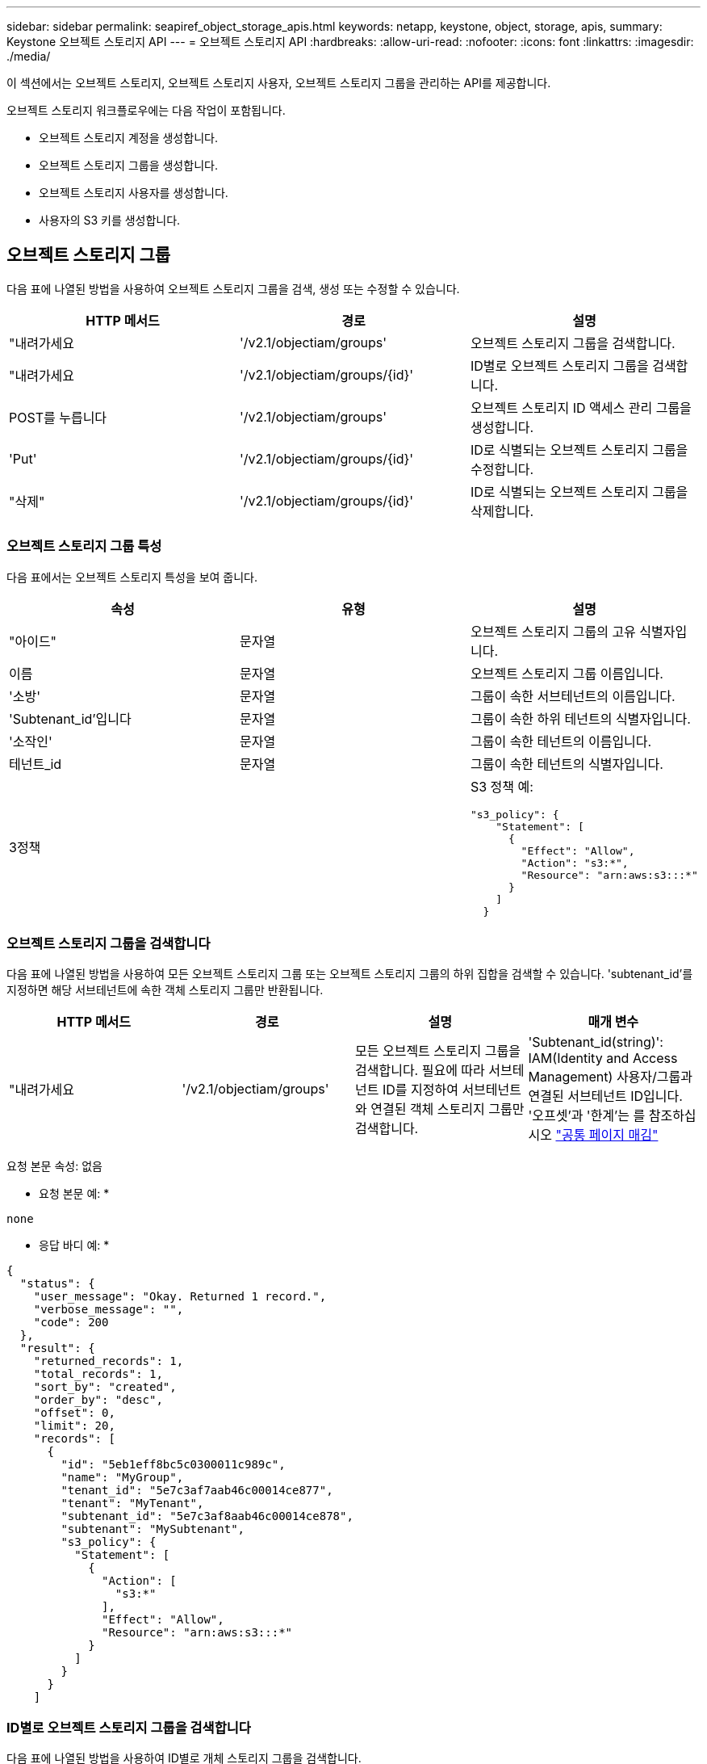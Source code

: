 ---
sidebar: sidebar 
permalink: seapiref_object_storage_apis.html 
keywords: netapp, keystone, object, storage, apis, 
summary: Keystone 오브젝트 스토리지 API 
---
= 오브젝트 스토리지 API
:hardbreaks:
:allow-uri-read: 
:nofooter: 
:icons: font
:linkattrs: 
:imagesdir: ./media/


[role="lead"]
이 섹션에서는 오브젝트 스토리지, 오브젝트 스토리지 사용자, 오브젝트 스토리지 그룹을 관리하는 API를 제공합니다.

오브젝트 스토리지 워크플로우에는 다음 작업이 포함됩니다.

* 오브젝트 스토리지 계정을 생성합니다.
* 오브젝트 스토리지 그룹을 생성합니다.
* 오브젝트 스토리지 사용자를 생성합니다.
* 사용자의 S3 키를 생성합니다.




== 오브젝트 스토리지 그룹

다음 표에 나열된 방법을 사용하여 오브젝트 스토리지 그룹을 검색, 생성 또는 수정할 수 있습니다.

|===
| HTTP 메서드 | 경로 | 설명 


| "내려가세요 | '/v2.1/objectiam/groups' | 오브젝트 스토리지 그룹을 검색합니다. 


| "내려가세요 | '/v2.1/objectiam/groups/{id}' | ID별로 오브젝트 스토리지 그룹을 검색합니다. 


| POST를 누릅니다 | '/v2.1/objectiam/groups' | 오브젝트 스토리지 ID 액세스 관리 그룹을 생성합니다. 


| 'Put' | '/v2.1/objectiam/groups/{id}' | ID로 식별되는 오브젝트 스토리지 그룹을 수정합니다. 


| "삭제" | '/v2.1/objectiam/groups/{id}' | ID로 식별되는 오브젝트 스토리지 그룹을 삭제합니다. 
|===


=== 오브젝트 스토리지 그룹 특성

다음 표에서는 오브젝트 스토리지 특성을 보여 줍니다.

|===
| 속성 | 유형 | 설명 


| "아이드" | 문자열 | 오브젝트 스토리지 그룹의 고유 식별자입니다. 


| 이름 | 문자열 | 오브젝트 스토리지 그룹 이름입니다. 


| '소방' | 문자열 | 그룹이 속한 서브테넌트의 이름입니다. 


| 'Subtenant_id'입니다 | 문자열 | 그룹이 속한 하위 테넌트의 식별자입니다. 


| '소작인' | 문자열 | 그룹이 속한 테넌트의 이름입니다. 


| 테넌트_id | 문자열 | 그룹이 속한 테넌트의 식별자입니다. 


| 3정책 |   a| 
S3 정책 예:

[listing]
----
"s3_policy": {
    "Statement": [
      {
        "Effect": "Allow",
        "Action": "s3:*",
        "Resource": "arn:aws:s3:::*"
      }
    ]
  }
----
|===


=== 오브젝트 스토리지 그룹을 검색합니다

다음 표에 나열된 방법을 사용하여 모든 오브젝트 스토리지 그룹 또는 오브젝트 스토리지 그룹의 하위 집합을 검색할 수 있습니다. 'subtenant_id'를 지정하면 해당 서브테넌트에 속한 객체 스토리지 그룹만 반환됩니다.

|===
| HTTP 메서드 | 경로 | 설명 | 매개 변수 


| "내려가세요 | '/v2.1/objectiam/groups' | 모든 오브젝트 스토리지 그룹을 검색합니다. 필요에 따라 서브테넌트 ID를 지정하여 서브테넌트와 연결된 객체 스토리지 그룹만 검색합니다. | 'Subtenant_id(string)': IAM(Identity and Access Management) 사용자/그룹과 연결된 서브테넌트 ID입니다. '오프셋'과 '한계'는 를 참조하십시오 link:seapiref_netapp_service_engine_rest_apis.html#pagination>["공통 페이지 매김"] 
|===
요청 본문 속성: 없음

* 요청 본문 예: *

....
none
....
* 응답 바디 예: *

....
{
  "status": {
    "user_message": "Okay. Returned 1 record.",
    "verbose_message": "",
    "code": 200
  },
  "result": {
    "returned_records": 1,
    "total_records": 1,
    "sort_by": "created",
    "order_by": "desc",
    "offset": 0,
    "limit": 20,
    "records": [
      {
        "id": "5eb1eff8bc5c0300011c989c",
        "name": "MyGroup",
        "tenant_id": "5e7c3af7aab46c00014ce877",
        "tenant": "MyTenant",
        "subtenant_id": "5e7c3af8aab46c00014ce878",
        "subtenant": "MySubtenant",
        "s3_policy": {
          "Statement": [
            {
              "Action": [
                "s3:*"
              ],
              "Effect": "Allow",
              "Resource": "arn:aws:s3:::*"
            }
          ]
        }
      }
    ]

....


=== ID별로 오브젝트 스토리지 그룹을 검색합니다

다음 표에 나열된 방법을 사용하여 ID별로 개체 스토리지 그룹을 검색합니다.

|===
| HTTP 메서드 | 경로 | 설명 | 매개 변수 


| "내려가세요 | '/v2.1/objectiam/groups/{id}' | ID별로 오브젝트 스토리지 그룹을 검색합니다. | "id(string)": 객체 스토리지 그룹의 고유 식별자입니다. 
|===
요청 본문 속성: 없음

* 요청 본문 예: *

....
none
....
* 응답 바디 예: *

....
{
  "status": {
    "user_message": "Okay. Returned 1 record.",
    "verbose_message": "",
    "code": 200
  },
  "result": {
    "returned_records": 1,
    "records": [
      {
        "id": "5eb1eff8bc5c0300011c989c",
        "name": "MyGroup",
        "tenant_id": "5e7c3af7aab46c00014ce877",
        "tenant": "MyTenant",
        "subtenant_id": "5e7c3af8aab46c00014ce878",
        "subtenant": "MySubtenant",
        "s3_policy": {
          "Statement": [
            {
              "Action": [
                "s3:*"
              ],
              "Effect": "Allow",
              "Resource": "arn:aws:s3:::*"
            }
          ]
        }
      }
    ]
  }
....


=== 오브젝트 스토리지 그룹을 생성합니다

개체 스토리지 그룹을 생성하려면 다음 방법에 나열된 방법을 사용합니다.

|===
| HTTP 메서드 | 경로 | 설명 | 매개 변수 


| POST를 누릅니다 | '/v2.1/objectiam/groups/' | 오브젝트 스토리지 사용자를 호스팅하기 위한 새 오브젝트 스토리지 그룹 서비스를 생성합니다. | 없음 
|===
요청 본문 속성: name, subtenant_id, s3Policy

* 요청 본문 예: *

....
{
  "name": "MyNewGroup",
  "subtenant_id": "5e7c3af8aab46c00014ce878",
  "s3_policy": {
    "Statement": [
      {
        "Effect": "Allow",
        "Action": "s3:*",
        "Resource": "arn:aws:s3:::*"
      }
    ]
  }
}
....
* 응답 바디 예: *

....
{
  "status": {
    "user_message": "Okay. Accepted for processing.",
    "verbose_message": "",
    "code": 202
  },
  "result": {
    "returned_records": 1,
    "records": [
      {
        "id": "5ed5fa312c356a0001a73841",
        "action": "create",
        "job_summary": "Create request is successfully submitted",
        "created": "2020-06-02T07:05:21.130260774Z",
        "updated": "2020-06-02T07:05:21.130260774Z",
        "object_id": "5ed5fa312c356a0001a73840",
        "object_type": "sg_groups",
        "object_name": "MyNewGroup",
        "status": "pending",
        "status_detail": "",
        "last_error": "",
        "user_id": "5ec626c0f038943eb46b0af1",
        "job_tasks": null
      }
    ]
  }
}
....


=== 오브젝트 스토리지 그룹을 수정합니다

다음 표에 나열된 방법을 사용하여 오브젝트 스토리지 그룹을 수정합니다.

|===
| HTTP 메서드 | 경로 | 설명 | 매개 변수 


| 'Put' | '/v2.1/objectiam/groups/{id}' | 오브젝트 스토리지 그룹을 수정합니다. | "id(string)": 객체 스토리지 그룹의 고유 식별자입니다. 
|===
요청 본문 속성: name, subtenant_id, s3Policy

* 요청 본문 예: *

....
{
  "s3_policy": {
    "Statement": [
        {
        "Action": [
            "s3:ListAllMyBuckets",
            "s3:ListBucket",
            "s3:ListBucketVersions",
            "s3:GetObject",
            "s3:GetObjectTagging",
            "s3:GetObjectVersion",
            "s3:GetObjectVersionTagging"
        ],
        "Effect": "Allow",
        "Resource": "arn:aws:s3:::*"
        }
    ]
  }
}
....
* 응답 바디 예: *

....
{
  "status": {
    "user_message": "Okay. Accepted for processing.",
    "verbose_message": "",
    "code": 202
  },
  "result": {
    "returned_records": 1,
    "records": [
      {
        "id": "5ed5fe822c356a0001a73859",
        "action": "update",
        "job_summary": "Update request is successfully submitted",
        "created": "2020-06-02T07:23:46.43550235Z",
        "updated": "2020-06-02T07:23:46.43550235Z",
        "object_id": "5ed5fa312c356a0001a73840",
        "object_type": "sg_groups",
        "object_name": "MyNewGroup",
        "status": "pending",
        "status_detail": "",
        "last_error": "",
        "user_id": "5ec626c0f038943eb46b0af1",
        "job_tasks": null
      }
    ]
  }
}
....


=== ID별로 오브젝트 스토리지 그룹을 삭제합니다

다음 표에 나열된 방법을 사용하여 ID별로 개체 스토리지 그룹을 삭제합니다.

|===
| HTTP 메서드 | 경로 | 설명 | 매개 변수 


| "삭제" | '/v2.1/objectiam/groups/{id}' | ID별로 오브젝트 스토리지 그룹을 삭제합니다. | "id(string)": 객체 스토리지 그룹의 고유 식별자입니다. 
|===
요청 본문 속성: 없음

* 요청 본문 예: *

....
none
....
* 응답 바디 예: *

....
{
  "status": {
    "user_message": "Okay. Returned 1 record.",
    "verbose_message": "",
    "code": 200
  },
  "result": {
    "returned_records": 1,
    "records": [
      {
        "id": "5eb1eff8bc5c0300011c989c",
        "name": "MyGroup",
        "tenant_id": "5e7c3af7aab46c00014ce877",
        "tenant": "MyTenant",
        "subtenant_id": "5e7c3af8aab46c00014ce878",
        "subtenant": "MySubtenant",
        "s3_policy": {
          "Statement": [
            {
              "Action": [
                "s3:*"
              ],
              "Effect": "Allow",
              "Resource": "arn:aws:s3:::*"
            }
          ]
        }
      }
    ]
  }
....


== 오브젝트 스토리지 사용자

다음 표에 나열된 방법을 사용하여 다음 작업을 수행합니다.

* 오브젝트 스토리지 사용자를 검색, 생성 또는 수정합니다.
* S3 키를 생성하거나 사용자의 S3 키를 검색하거나 키 ID를 기준으로 키를 검색합니다.


|===
| HTTP 메서드 | 경로 | 설명 


| "내려가세요 | '/v2.1/objectiam/users' | 오브젝트 스토리지 사용자를 검색합니다. 


| "내려가세요 | '/v2.1/objectiam/users/{id}' | ID별로 오브젝트 스토리지 사용자를 검색합니다. 


| POST를 누릅니다 | '/v2.1/objectiam/users' | 오브젝트 스토리지 사용자를 생성합니다. 


| 'Put' | '/v2.1/objectiam/users/{id}' | ID로 식별되는 오브젝트 스토리지 사용자를 수정합니다. 


| "삭제" | '/v2.1/objectiam/users/{id}' | ID별로 오브젝트 스토리지 사용자를 삭제합니다. 


| "내려가세요 | '/v2.1/objectiam/users/{user_id}/s3keys' | 사용자에게 매핑된 모든 S3 키를 가져옵니다. 


| POST를 누릅니다 | '/v2.1/objectiam/users/{user_id}/s3keys' | S3 키를 생성합니다. 


| "내려가세요 | '/v2.1/objectiam/users/{user_id}/s3keys/{key_id}' | 키 ID별로 S3 키를 가져옵니다. 


| "삭제" | '/v2.1/objectiam/users/{user_id}/s3keys/{key_id}' | 키 ID로 S3 키를 삭제합니다. 
|===


=== 오브젝트 스토리지 사용자 특성

다음 표에서는 오브젝트 스토리지 사용자 특성을 보여 줍니다.

|===
| 속성 | 유형 | 설명 


| "아이드" | 문자열 | 오브젝트 스토리지 사용자의 고유 식별자입니다. 


| dissplay_name | 문자열 | 사용자의 표시 이름입니다. 


| '소방' | 문자열 | 사용자가 속한 서브테넌트의 이름입니다. 


| 'Subtenant_id'입니다 | 문자열 | 사용자가 속한 서브테넌트의 식별자입니다. 


| '소작인' | 문자열 | 사용자가 속한 테넌트의 이름입니다. 


| 테넌트_id | 문자열 | 사용자가 속한 테넌트의 식별자입니다. 


| 'objectiam_user_urn'입니다 | 문자열 | URN. 


| 'sg_group_membership'입니다 | 문자열 | NetApp StorageGRID 그룹 멤버쉽 예: "sg_group_membership": ["5d2fb0fb4f47df00015274e3"] 
|===


=== 오브젝트 스토리지 사용자를 검색합니다

다음 표에 나열된 방법을 사용하여 모든 오브젝트 스토리지 사용자 또는 오브젝트 스토리지 사용자의 하위 집합을 검색할 수 있습니다. 'subtenant_id'를 지정하면 해당 서브테넌트에 속한 객체 스토리지 그룹만 반환됩니다.

|===
| HTTP 메서드 | 경로 | 설명 | 매개 변수 


| "내려가세요 | '/v2.1/objectiam/users' | 모든 오브젝트 스토리지 사용자를 검색합니다. | Subtenant_id (string): IAM 사용자/그룹과 연관된 서브테넌트 ID. '오프셋'과 '한계'는 를 참조하십시오 link:seapiref_netapp_service_engine_rest_apis.html#pagination>["공통 페이지 매김"] 
|===
요청 본문 속성: 없음

* 요청 본문 예: *

....
none
....
* 응답 바디 예: *

....
{
  "status": {
    "user_message": "Okay. Returned 1 record.",
    "verbose_message": "",
    "code": 200
  },
  "result": {
    "returned_records": 1,
    "total_records": 1,
    "sort_by": "created",
    "order_by": "desc",
    "offset": 0,
    "limit": 20,
    "records": [
      {
        "id": "5eb2212d1cbe3b000134762e",
        "display_name": "MyUser",
        "subtenant": "MySubtenant",
        "subtenant_id": "5e7c3af8aab46c00014ce878",
        "tenant_id": "5e7c3af7aab46c00014ce877",
        "tenant": "MyTenant",
        "objectiam_user_urn": "urn:sgws:identity::96465636379595351967:user/myuser",
        "sg_group_membership": [
          "5eb1eff8bc5c0300011c989c"
        ]
      }
    ]
  }
}
....


=== ID별로 오브젝트 스토리지 사용자를 검색합니다

다음 표에 나열된 메소드를 사용하여 ID별로 사용하는 객체 스토리지를 검색합니다.

|===
| HTTP 메서드 | 경로 | 설명 | 매개 변수 


| "내려가세요 | '/v2.1/objectiam/users{id}' | ID별로 오브젝트 스토리지 사용자를 검색합니다. | ID: 객체 저장소 계정 ID입니다. 
|===
요청 본문 속성: 없음

* 요청 본문 예: *

....
none
....
* 응답 바디 예: *

....
{
  "status": {
    "user_message": "Okay. Returned 1 record.",
    "verbose_message": "",
    "code": 200
  },
  "result": {
    "returned_records": 1,
    "records": [
      {
        "id": "5eb2212d1cbe3b000134762e",
        "display_name": "MyUser",
        "subtenant": "MySubtenant",
        "subtenant_id": "5e7c3af8aab46c00014ce878",
        "tenant_id": "5e7c3af7aab46c00014ce877",
        "tenant": "MyTenant",
        "objectiam_user_urn": "urn:sgws:identity::96465636379595351967:user/myuser",
        "sg_group_membership": [
          "5eb1eff8bc5c0300011c989c"
        ]
      }
    ]
  }
}
....


=== 오브젝트 스토리지 사용자를 생성합니다

다음 표에 나열된 방법을 사용하여 오브젝트 스토리지 사용자를 생성합니다.

|===
| HTTP 메서드 | 경로 | 설명 | 매개 변수 


| POST를 누릅니다 | '/v2.1/objectiam/users' | 새 오브젝트 스토리지 사용자를 생성합니다. | 없음 
|===
요청 본문 속성: dissplay_name, subtenant_id, sg_group_membership

* 요청 본문 예: *

....
{
  "display_name": "MyUserName",
  "subtenant_id": "5e7c3af8aab46c00014ce878",
  "sg_group_membership": [
    "5ed5fa312c356a0001a73840"
  ]
}
....
* 응답 바디 예: *

....
{
  "status": {
    "user_message": "Okay. Accepted for processing.",
    "verbose_message": "",
    "code": 202
  },
  "result": {
    "returned_records": 1,
    "records": [
      {
        "id": "5ed603712c356a0001a7386c",
        "action": "create",
        "job_summary": "Activate request is successfully submitted",
        "created": "2020-06-02T07:44:49.647815816Z",
        "updated": "2020-06-02T07:44:49.647815816Z",
        "object_id": "5ed603712c356a0001a7386d",
        "object_type": "sg_users",
        "object_name": "MyUserName",
        "status": "pending",
        "status_detail": "",
        "last_error": "",
        "user_id": "5ec626c0f038943eb46b0af1",
        "job_tasks": null
      }
    ]
  }
}
....


=== 오브젝트 스토리지 사용자를 수정합니다

다음 표에 나열된 방법을 사용하여 오브젝트 스토리지 사용자를 수정합니다.

|===
| HTTP 메서드 | 경로 | 설명 | 매개 변수 


| 'Put' | '/v2.1/objectiam/users/{id}' | ID로 식별되는 오브젝트 스토리지 사용자를 수정합니다. | "id": 객체 스토리지 사용자 ID입니다. 
|===
요청 본문 속성: dissplay_name, subtenant_id, sg_group_membership

* 요청 본문 예: *

....
{
  "display_name": "MyModifiedObjectStorageUser",
  "subtenant_id": "5e57a465896bd80001dd4961",
  "sg_group_membership": [
    "5e60754f9b64790001fe937b"
  ]
}
....
* 응답 바디 예: *

....
{
  "status": {
    "user_message": "Okay. Accepted for processing.",
    "verbose_message": "",
    "code": 202
  },
  "result": {
    "returned_records": 1,
    "records": [
      {
        "id": "5ed604002c356a0001a73880",
        "action": "update",
        "job_summary": "Update request is successfully submitted",
        "created": "2020-06-02T07:47:12.205889873Z",
        "updated": "2020-06-02T07:47:12.205889873Z",
        "object_id": "5ed603712c356a0001a7386d",
        "object_type": "sg_users",
        "object_name": "MyUserName",
        "status": "pending",
        "status_detail": "",
        "last_error": "",
        "user_id": "5ec626c0f038943eb46b0af1",
        "job_tasks": null
      }
    ]
  }
}
....


=== 모든 S3 키를 오브젝트 스토리지 사용자에게 매핑합니다

다음 표에 나와 있는 방법을 사용하여 모든 S3 키를 오브젝트 스토리지 사용자에게 매핑합니다.

|===
| HTTP 메서드 | 경로 | 설명 | 매개 변수 


| "내려가세요 | '/v2.1/objectiam/users/{user_id}/s3keys' | 오브젝트 스토리지 사용자의 S3 키를 생성합니다. | 'user_id(string)': 객체 스토리지 사용자 식별자입니다. 
|===
요청 본문 속성: 없음

* 요청 본문 예: *

....
none
....
* 응답 바디 예: *

....
{
  "status": {
    "user_message": "Okay. Returned 1 record.",
    "verbose_message": "",
    "code": 200
  },
  "result": {
    "returned_records": 1,
    "records": [
      {
        "id": "5e66de2509a74c0001b895e7",
        "display_name": "****************HNDE",
        "subtenant_id": "5e57a465896bd80001dd4961",
        "subtenant": "BProject",
        "objectiam_user_id": "5e66c77809a74c0001b89598",
        "objectiam_user": "MyNewObjectStorageUser",
        "objectiam_user_urn": "urn:sgws:identity::09936502886898621050:user/mynewobjectstorageuser",
        "expires": "2020-04-07T10:40:52Z"
      }
    ]
....


=== 오브젝트 스토리지 사용자의 S3 키를 생성합니다

오브젝트 스토리지 사용자에 대한 S3 키를 생성하려면 다음 목록에 나와 있는 방법을 사용하십시오.

|===
| HTTP 메서드 | 경로 | 설명 | 매개 변수 


| POST를 누릅니다 | '/v2.1/objectiam/users/{user_id}/s3keys' | 오브젝트 스토리지 사용자의 S3 키를 생성합니다. | 'user_id(string)': 객체 스토리지 사용자 식별자입니다. 
|===
필요한 요청 본문 속성: 'expires'(문자열)


NOTE: 키 만료 날짜/시간은 UTC로 설정되어 있습니다. 나중에 설정해야 합니다.

* 요청 본문 예: *

....
{
  "expires": "2020-04-07T10:40:52Z"
}
....
* 응답 바디 예: *

....
  "status": {
    "user_message": "Okay. Returned 1 record.",
    "verbose_message": "",
    "code": 200
  },
  "result": {
    "total_records": 1,
    "records": [
      {
        "id": "5e66de2509a74c0001b895e7",
        "display_name": "****************HNDE",
        "subtenant_id": "5e57a465896bd80001dd4961",
        "subtenant": "BProject",
        "objectiam_user_id": "5e66c77809a74c0001b89598",
        "objectiam_user": "MyNewObjectStorageUser",
        "objectiam_user_urn": "urn:sgws:identity::09936502886898621050:user/mynewobjectstorageuser",
        "expires": "2020-04-07T10:40:52Z",
        "access_key": "PL86KPEBN6XT4T7UHNDE",
        "secret_key": "FlD/YWAM7JMr9gG8pumU8dzvcTLMzLYtUe2lNzcA"
      }
    ]
  }
}
....


=== 오브젝트 스토리지 사용자의 S3 키를 키 ID별로 가져옵니다

다음 표에 나와 있는 방법을 사용하여 오브젝트 스토리지 사용자의 S3 키를 키 ID별로 가져올 수 있습니다.

|===
| HTTP 메서드 | 경로 | 설명 | 매개 변수 


| "내려가세요 | '/v2.1/objectiam/users/{user_id}/s3keys/{key_id}' | 키 ID별로 S3 키를 가져옵니다.  a| 
* 'user_id(string)': 객체 스토리지 사용자 ID. 예: 5e66c77809a74c0001b89598
* 'key_id(string)': s3 키(예: 5e66de2509a74c0001b895e7)


|===
요청 본문 속성: 없음

* 요청 본문 예: *

....
none
....
* 응답 바디 예: *

....
{
  "status": {
    "user_message": "Okay. Returned 1 record.",
    "verbose_message": "",
    "code": 200
  },
  "result": {
    "returned_records": 1,
    "records": [
      {
        "id": "5ecc7bb9b5d2730001f798fb",
        "display_name": "****************XCXD",
        "subtenant_id": "5e7c3af8aab46c00014ce878",
        "subtenant": "MySubtenant",
        "objectiam_user_id": "5eb2212d1cbe3b000134762e",
        "objectiam_user": "MyUser",
        "objectiam_user_urn": "urn:sgws:identity::96465636379595351967:user/myuser",
        "expires": "2020-05-27T00:00:00Z"
      }
    ]
  }
}
....


=== 키 ID로 S3 키를 삭제합니다

다음 표에 나열된 방법을 사용하여 키 ID별로 S3 키를 삭제합니다.

|===
| HTTP 메서드 | 경로 | 설명 | 매개 변수 


| "삭제" | '/v2.1/objectiam/users/{user_id}/s3keys/{key_id}' | 키 ID로 S3 키를 삭제합니다.  a| 
* 'user_id(string)': 객체 스토리지 사용자 ID. 예: 5e66c77809a74c0001b89598
* 'key_id(string)': s3 키(예: 5e66de2509a74c0001b895e7)


|===
요청 본문 속성: 없음

* 요청 본문 예: *

....
none
....
* 응답 바디 예: *

....
No content to return for succesful execution
....


== 오브젝트 스토리지 계정

다음 표에 나열된 방법을 사용하여 다음 작업을 수행합니다.

* 오브젝트 스토리지 계정을 검색, 활성화 또는 수정합니다.
* S3 버킷을 생성합니다.


|===
| HTTP 메서드 | 경로 | 설명 


| "내려가세요 | '/v2.1/objectstorage/accounts' | 오브젝트 스토리지 계정을 검색합니다. 


| "내려가세요 | '/v2.1/objectstorage/accounts/{id}' | ID별로 오브젝트 스토리지 계정을 검색합니다. 


| POST를 누릅니다 | '/v2.1/objectstorage/accounts' | 오브젝트 스토리지 계정을 생성합니다. 


| 'Put' | '/v2.1/objectstorage/accounts/{id}' | ID로 식별되는 오브젝트 스토리지 계정을 수정합니다. 


| "삭제" | '/v2.1/objectstorage/accounts/{id}' | ID로 식별되는 오브젝트 스토리지 계정을 수정합니다. 


| "내려가세요 | '/v2.1/objectstorage/버킷' | S3 버킷을 준비합니다. 


| POST를 누릅니다 | '/v2.1/objectstorage/버킷' | S3 버킷을 생성합니다. 
|===


=== 오브젝트 스토리지 계정 특성

다음 표에는 오브젝트 스토리지 계정 특성이 나와 있습니다.

|===
| 속성 | 유형 | 설명 


| "아이드" | 문자열 | 오브젝트 스토리지 사용자의 고유 식별자입니다. 


| 'Subtenant_id'입니다 | 문자열 | 서브테넌트 객체 인스턴스의 식별자입니다. 


| quota_gb입니다 | 정수 | 공유 또는 디스크의 크기입니다. 
|===


=== 모든 오브젝트 스토리지 계정을 검색합니다

다음 표에 나열된 방법을 사용하여 모든 오브젝트 스토리지 계정 또는 오브젝트 스토리지 계정의 하위 집합을 검색할 수 있습니다.

|===
| HTTP 메서드 | 경로 | 설명 | 매개 변수 


| "내려가세요 | '/v2.1/objectstorage/accounts' | 모든 오브젝트 스토리지 사용자를 검색합니다. | '오프셋' 및 '한계' – 을 참조하십시오 link:seapiref_netapp_service_engine_rest_apis.html#pagination>["공통 페이지 매김"] 
|===
요청 본문 속성: 없음

* 요청 본문 예: *

....
none
....
* 응답 바디 예 *

....
{
  "status": {
    "user_message": "Okay. Returned 1 record.",
    "verbose_message": "",
    "code": 200
  },
  "result": {
    "returned_records": 1,
    "total_records": 19,
    "sort_by": "created",
    "order_by": "desc",
    "offset": 3,
    "limit": 1,
    "records": [
      {
        "id": "5ec6119e6344d000014cdc41",
        "name": "MyTenant - MySubtenant",
        "subtenant": " MySubtenant",
        "subtenant_id": "5ea8c5e083a9f80001b9d705",
        "tenant": "E- MyTenant",
        "tenant_id": "5d914499869caefed0f39eee",
        "sg_account_id": "29420999312809208626",
        "quota_gb": 100,
        "sg_instance_name": "NSE StorageGRID Dev1",
        "sg_instance_id": "5e3ba2840271823644cb8ab6"
      }
    ]
  }
}
....


=== ID별로 오브젝트 스토리지 계정을 검색합니다

다음 표에 나열된 방법을 사용하여 ID별로 개체 저장소 계정을 검색합니다.

|===
| HTTP 메서드 | 경로 | 설명 | 매개 변수 


| "내려가세요 | '/v2.1/objectstorage/accounts/{id}' | ID별로 오브젝트 스토리지 계정을 검색합니다. | ID: 객체 저장소 계정 ID입니다. 
|===
요청 본문 속성: 없음

* 요청 본문 예: *

....
none
....
* 응답 바디 예: *

....
{
  "status": {
    "user_message": "Okay. Returned 1 record.",
    "verbose_message": "",
    "code": 200
  },
  "result": {
    "returned_records": 1,
    "records": [
      {
        "id": "5ec6119e6344d000014cdc41",
        "name": "MyTenant - MySubtennant",
        "subtenant": " MySubtennant",
        "subtenant_id": "5ea8c5e083a9f80001b9d705",
        "tenant": " MyTenant",
        "tenant_id": "5d914499869caefed0f39eee",
        "sg_account_id": "29420999312809208626",
        "quota_gb": 100,
        "sg_instance_name": "NSE StorageGRID Dev1",
        "sg_instance_id": "5e3ba2840271823644cb8ab6"
      }
    ]
  }
....


=== 오브젝트 스토리지 계정을 활성화합니다

다음 표에 나열된 방법을 사용하여 개체 저장소 계정을 활성화합니다.

|===
| HTTP 메서드 | 경로 | 설명 | 매개 변수 


| POST를 누릅니다 | '/v2.1/objectstorage/accounts' | 오브젝트 스토리지 서비스를 활성화합니다. | 없음 
|===
요청 본문 속성:'Subtenant_id, quota_GB'입니다

* 요청 본문 예: *

....
{
  "subtenant_id": "5ecefbbef418b40001f20bd6",
  "quota_gb": 20
}
....
* 응답 바디 예: *

....
{
  "status": {
    "user_message": "Okay. Accepted for processing.",
    "verbose_message": "",
    "code": 202
  },
  "result": {
    "returned_records": 1,
    "records": [
      {
        "id": "5ed608542c356a0001a73893",
        "action": "create",
        "job_summary": "Activate request for Sub Tenant MyNewSubtenant is successfully submitted",
        "created": "2020-06-02T08:05:40.017362022Z",
        "updated": "2020-06-02T08:05:40.017362022Z",
        "object_id": "5ed608542c356a0001a73894",
        "object_type": "sg_accounts",
        "object_name": "MyTenant - MyNewSubtenant",
        "status": "pending",
        "status_detail": "",
        "last_error": "",
        "user_id": "5ec626c0f038943eb46b0af1",
        "job_tasks": null
      }
    ]
  }
}
....


=== 오브젝트 스토리지 계정을 수정합니다

다음 표에 나열된 방법을 사용하여 개체 스토리지 계정을 수정합니다.

|===
| HTTP 메서드 | 경로 | 설명 | 매개 변수 


| 'Put' | '/v2.1/objectstorage/accounts/{id}' | 오브젝트 스토리지 서비스 수정(예: 할당량 변경) | "id(string)": 객체 저장소 계정 ID입니다. 
|===
요청 본문 속성: name, subtenant_id, quota_GB

* 요청 본문 예: *

....
{
  "name": "MyTenant - MyNewSubtenant",
  "subtenant_id": "5ecefbbef418b40001f20bd6",
  "quota_gb": 30
}
....
* 응답 바디 예: *

....
{
  "status": {
    "user_message": "Okay. Accepted for processing.",
    "verbose_message": "",
    "code": 202
  },
  "result": {
    "returned_records": 1,
    "records": [
      {
        "id": "5ed609162c356a0001a73899",
        "action": "update",
        "job_summary": "Update request is successfully submitted",
        "created": "2020-06-02T08:08:54.841652098Z",
        "updated": "2020-06-02T08:08:54.841652098Z",
        "object_id": "5ed608542c356a0001a73894",
        "object_type": "sg_accounts",
        "object_name": "MyTenant - MyNewSubtenant",
        "status": "pending",
        "status_detail": "",
        "last_error": "",
        "user_id": "5ec626c0f038943eb46b0af1",
        "job_tasks": null
      }
    ]
  }
}
....


=== 오브젝트 스토리지 계정을 삭제합니다

오브젝트 스토리지 계정을 삭제하려면 먼저 연결된 모든 그룹, 사용자 및 버킷을 삭제해야 합니다. 다음 표에 나열된 방법을 사용하여 개체 저장소 계정을 삭제합니다.


NOTE: S3 호환 유틸리티를 사용하여 버킷을 삭제합니다. NetApp 서비스 엔진에서 Bucket을 삭제할 수 없습니다.

|===
| HTTP 메서드 | 경로 | 설명 | 매개 변수 


| "삭제" | '/v2.1/objectstorage/accounts/{id}' | 오브젝트 스토리지 계정을 삭제합니다. | "id(string)": 객체 저장소 계정 ID입니다. 
|===
요청 본문 속성: 없음

* 요청 본문 예: *

....
{
  "name": "MyTenant - MyNewSubtenant",
  "subtenant_id": "5ecefbbef418b40001f20bd6",
  "quota_gb": 30
}
....
* 응답 바디 예: *

....
{
  "status": {
    "user_message": "string",
    "verbose_message": "string",
    "code": "string"
  },
  "result": {
    "returned_records": 1,
    "records": [
      {
        "id": "5d2fb0fb4f47df00015274e3",
        "action": "string",
        "object_id": "5d2fb0fb4f47df00015274e3",
        "object_type": "string",
        "status": "string",
        "status_detail": "string",
        "last_error": "string",
        "user_id": "5d2fb0fb4f47df00015274e3",
        "link": "string"
      }
    ]
  }
}
....


== 오브젝트 스토리지 버킷

다음 표의 API를 사용하여 오브젝트 스토리지 버킷을 생성하고 검색합니다.

|===
| HTTP 메서드 | 경로 | 설명 


| "내려가세요 | '/v2.1/objectstorage/버킷' | 오브젝트 스토리지 버킷 검색 


| POST를 누릅니다 | '/v2.1/objectstorage/버킷' | 오브젝트 스토리지 버킷을 생성합니다. 
|===


=== 오브젝트 스토리지 버킷 특성

다음 표에는 오브젝트 스토리지 버킷 특성이 나와 있습니다.

|===
| 속성 | 유형 | 설명 


| "아이드" | 문자열 | 오브젝트 스토리지 사용자의 고유 식별자입니다. 


| 이름 | 문자열 | 버킷 이름입니다. 


| 'Subtenant_id'입니다 | 문자열 | 버킷이 속한 서브테넌트의 식별자입니다. 
|===


=== S3 버킷을 검색합니다

다음 표에 나열된 방법을 사용하여 S3 버킷을 검색합니다.

|===
| HTTP 메서드 | 경로 | 설명 | 매개 변수 


| "내려가세요 | '/v2.1/objectstorage/버킷' | S3 버킷을 검색합니다. | 'Subtenant_id': 버킷을 소유하는 서브테넌트. 
|===
요청 본문 속성: 없음

* 요청 본문 예: *

....
none
....
* 응답 바디 예: *

....
{
  "status": {
    "user_message": "Okay. Returned 1 record.",
    "verbose_message": "",
    "code": 200
  },
  "result": {
    "returned_records": 1,
    "records": [
      {
        "creationTime": "2020-06-02T08:13:25.695Z",
        "name": "mybucket"
      }
    ]
  }
}
....


=== S3 버킷을 생성합니다

다음 표에 나와 있는 방법을 사용하여 S3 버킷을 생성합니다.


NOTE: 버킷을 생성하려면 먼저 서브테넌트의 오브젝트 스토리지 계정이 있어야 합니다.

|===
| HTTP 메서드 | 경로 | 설명 | 매개 변수 


| POST를 누릅니다 | '/v2.1/objectstorage/버킷' | S3 버킷을 생성합니다. | 없음 
|===
필요한 요청 본문 속성:

* '이름'(문자열): S3 버킷 이름(소문자 또는 숫자만)
* Subtenant_id(string): S3 버킷이 속한 서브테넌트의 ID입니다


* 요청 본문 예: *

....
{
  "name": "mybucket",
  "subtenant_id": "5ecefbbef418b40001f20bd6"
}
....
* 응답 바디 예: *

....
{
  "status": {
    "user_message": "Okay. Accepted for processing.",
    "verbose_message": "",
    "code": 202
  },
  "result": {
    "returned_records": 1,
    "records": [
      {
        "id": "5ed60a232c356a0001a7389e",
        "action": "create",
        "job_summary": "Create request is successfully submitted",
        "created": "2020-06-02T08:13:23.105015108Z",
        "updated": "2020-06-02T08:13:23.105015108Z",
        "object_id": "5ed60a232c356a0001a7389f",
        "object_type": "sg_buckets",
        "object_name": "mybucket",
        "status": "pending",
        "status_detail": "",
        "last_error": "",
        "user_id": "5ec626c0f038943eb46b0af1",
        "job_tasks": null
      }
    ]
  }
}
....